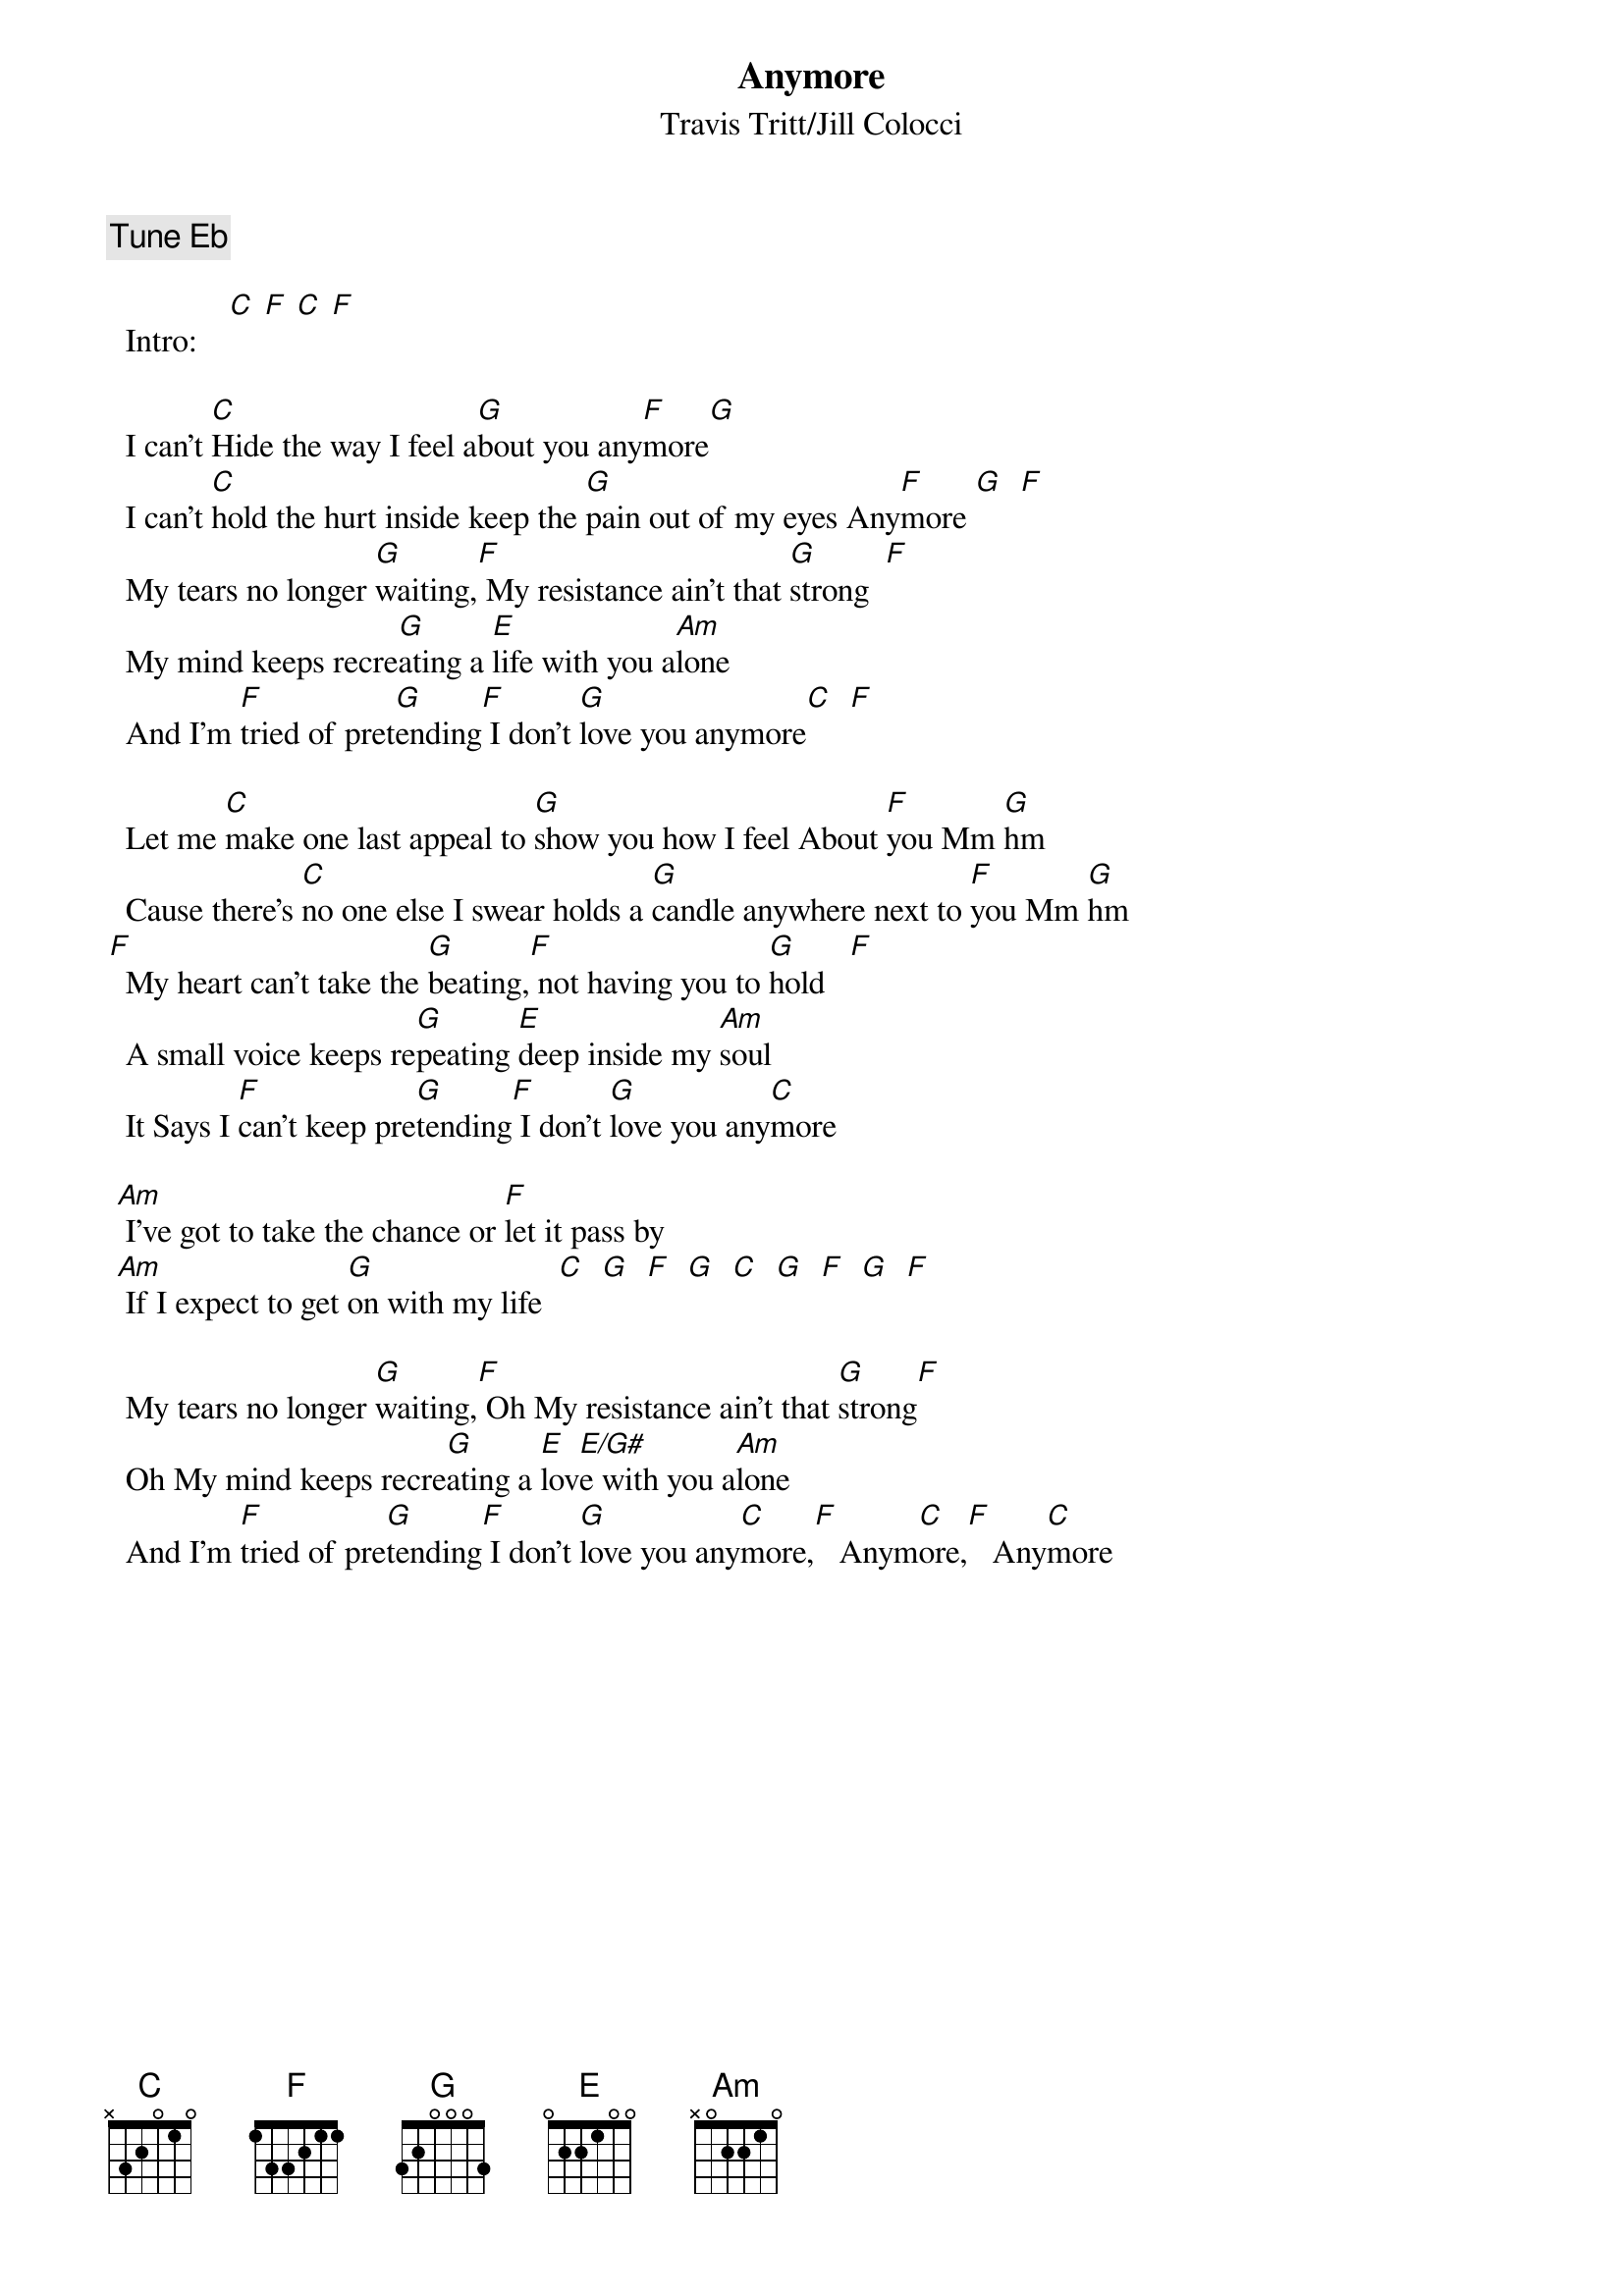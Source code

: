 # From: glen.word@equinox.org (Glen Word)
{t:Anymore}
{st:Travis Tritt/Jill Colocci}

{c:Tune Eb}

  Intro:    [C] [F] [C] [F]

  I can't [C]Hide the way I feel a[G]bout you any[F]more[G]
  I can't [C]hold the hurt inside keep the [G]pain out of my eyes Any[F]more [G]  [F] 
  My tears no longer [G]waiting,[F] My resistance ain't that [G]strong  [F]  
  My mind keeps recre[G]ating a [E]life with you a[Am]lone
  And I'm [F]tried of pret[G]ending[F] I don't [G]love you anymore[C]  [F] 

  Let me [C]make one last appeal to [G]show you how I feel About [F]you Mm [G]hm
  Cause there's [C]no one else I swear holds a [G]candle anywhere next to [F]you Mm [G]hm
[F]  My heart can't take the [G]beating,[F] not having you to [G]hold   [F]   
  A small voice keeps re[G]peating [E]deep inside my [Am]soul
  It Says I [F]can't keep pre[G]tending[F] I don't [G]love you any[C]more

 [Am] I've got to take the chance or [F]let it pass by
 [Am] If I expect to get [G]on with my life  [C]  [G]  [F]  [G]  [C]  [G]  [F]  [G]  [F]  

  My tears no longer [G]waiting,[F] Oh My resistance ain't that [G]strong[F]
  Oh My mind keeps recre[G]ating a [E]lov[E/G#]e with you a[Am]lone
  And I'm [F]tried of pre[G]tending[F] I don't [G]love you any[C]more,[F]   Anym[C]ore,[F]   Any[C]more
